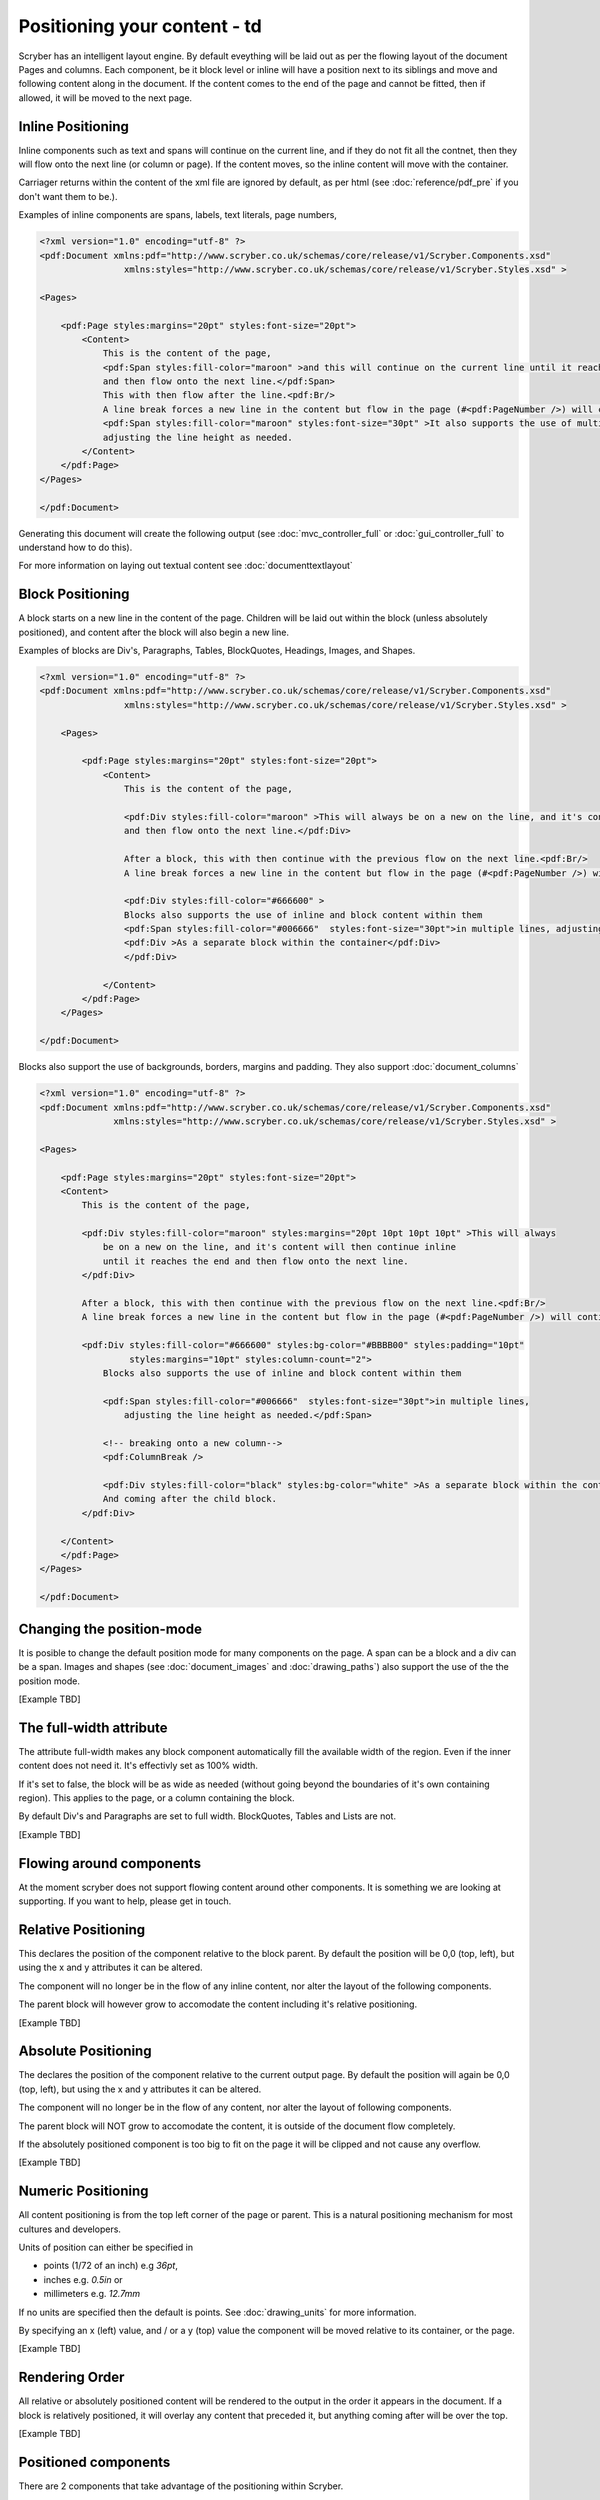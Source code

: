 ==============================
Positioning your content - td
==============================

Scryber has an intelligent layout engine. By default eveything will be laid out as per the flowing layout of the document Pages and columns.
Each component, be it block level or inline will have a position next to its siblings and move and following content along in the document.
If the content comes to the end of the page and cannot be fitted, then if allowed, it will be moved to the next page.

Inline Positioning
==================

Inline components such as text and spans will continue on the current line, and if they do not fit all the contnet, then they will 
flow onto the next line (or column or page). If the content moves, so the inline content will move with the container.

Carriager returns within the content of the xml file are ignored by default, 
as per html (see :doc:`reference/pdf_pre` if you don't want them to be.).

Examples of inline components are spans, labels, text literals, page numbers,

.. code-block:: xml

    <?xml version="1.0" encoding="utf-8" ?>
    <pdf:Document xmlns:pdf="http://www.scryber.co.uk/schemas/core/release/v1/Scryber.Components.xsd"
                    xmlns:styles="http://www.scryber.co.uk/schemas/core/release/v1/Scryber.Styles.xsd" >

    <Pages>
    
        <pdf:Page styles:margins="20pt" styles:font-size="20pt">
            <Content>
                This is the content of the page, 
                <pdf:Span styles:fill-color="maroon" >and this will continue on the current line until it reaches the end
                and then flow onto the next line.</pdf:Span> 
                This with then flow after the line.<pdf:Br/>
                A line break forces a new line in the content but flow in the page (#<pdf:PageNumber />) will continue. 
                <pdf:Span styles:fill-color="maroon" styles:font-size="30pt" >It also supports the use of multiple font sizes</pdf:Span> in multiple lines, 
                adjusting the line height as needed.
            </Content>
        </pdf:Page>
    </Pages>

    </pdf:Document>

Generating this document will create the following output 
(see :doc:`mvc_controller_full` or :doc:`gui_controller_full` to understand how to do this).

.. image:: images/documentpositioninginline.png

For more information on laying out textual content see :doc:`documenttextlayout`


Block Positioning
=================

A block starts on a new line in the content of the page. Children will be laid out within the block (unless absolutely positioned), and
content after the block will also begin a new line.

Examples of blocks are Div's, Paragraphs, Tables, BlockQuotes, Headings, Images, and Shapes.

.. code-block:: xml

    <?xml version="1.0" encoding="utf-8" ?>
    <pdf:Document xmlns:pdf="http://www.scryber.co.uk/schemas/core/release/v1/Scryber.Components.xsd"
                    xmlns:styles="http://www.scryber.co.uk/schemas/core/release/v1/Scryber.Styles.xsd" >

        <Pages>
        
            <pdf:Page styles:margins="20pt" styles:font-size="20pt">
                <Content>
                    This is the content of the page, 
                    
                    <pdf:Div styles:fill-color="maroon" >This will always be on a new on the line, and it's content will then continue inline until it reaches the end
                    and then flow onto the next line.</pdf:Div> 
                    
                    After a block, this with then continue with the previous flow on the next line.<pdf:Br/>
                    A line break forces a new line in the content but flow in the page (#<pdf:PageNumber />) will continue. 
                    
                    <pdf:Div styles:fill-color="#666600" >
                    Blocks also supports the use of inline and block content within them
                    <pdf:Span styles:fill-color="#006666"  styles:font-size="30pt">in multiple lines, adjusting the line height as needed.</pdf:Span>
                    <pdf:Div >As a separate block within the container</pdf:Div>
                    </pdf:Div>
                    
                </Content>
            </pdf:Page>
        </Pages>

    </pdf:Document>

.. image:: images/documentpositioningblocks.png

Blocks also support the use of backgrounds, borders, margins and padding.
They also support :doc:`document_columns`

.. code-block:: xml

    <?xml version="1.0" encoding="utf-8" ?>
    <pdf:Document xmlns:pdf="http://www.scryber.co.uk/schemas/core/release/v1/Scryber.Components.xsd"
                  xmlns:styles="http://www.scryber.co.uk/schemas/core/release/v1/Scryber.Styles.xsd" >

    <Pages>
    
        <pdf:Page styles:margins="20pt" styles:font-size="20pt">
        <Content>
            This is the content of the page, 
            
            <pdf:Div styles:fill-color="maroon" styles:margins="20pt 10pt 10pt 10pt" >This will always 
                be on a new on the line, and it's content will then continue inline 
                until it reaches the end and then flow onto the next line.
            </pdf:Div> 
            
            After a block, this with then continue with the previous flow on the next line.<pdf:Br/>
            A line break forces a new line in the content but flow in the page (#<pdf:PageNumber />) will continue. 
            
            <pdf:Div styles:fill-color="#666600" styles:bg-color="#BBBB00" styles:padding="10pt"
                     styles:margins="10pt" styles:column-count="2">
                Blocks also supports the use of inline and block content within them

                <pdf:Span styles:fill-color="#006666"  styles:font-size="30pt">in multiple lines, 
                    adjusting the line height as needed.</pdf:Span>
                    
                <!-- breaking onto a new column-->
                <pdf:ColumnBreak />

                <pdf:Div styles:fill-color="black" styles:bg-color="white" >As a separate block within the container</pdf:Div>
                And coming after the child block.
            </pdf:Div>
            
        </Content>
        </pdf:Page>
    </Pages>

    </pdf:Document>

.. image:: images/documentpositioningblocks2.png


Changing the position-mode
==========================

It is posible to change the default position mode for many components on the page. A span can be a block and a div can be a span.
Images and shapes (see :doc:`document_images` and :doc:`drawing_paths`) also support the use of the the position mode.

[Example TBD]

The full-width attribute
========================

The attribute full-width makes any block component automatically fill the available width of the region. Even if the inner content does not need it.
It's effectivly set as 100% width.

If it's set to false, the block will be as wide as needed (without going beyond the boundaries of it's own containing region).
This applies to the page, or a column containing the block.

By default Div's and Paragraphs are set to full width. BlockQuotes, Tables and Lists are not.

[Example TBD]

Flowing around components
=========================

At the moment scryber does not support flowing content around other components.
It is something we are looking at supporting. If you want to help, please get in touch.

Relative Positioning
====================

This declares the position of the component relative to the block parent.
By default the position will be 0,0 (top, left), but using the x and y attributes it can be altered.

The component will no longer be in the flow of any inline content, nor alter the layout of the following components.

The parent block will however grow to accomodate the content including it's relative positioning.

[Example TBD]


Absolute Positioning
====================

The declares the position of the component relative to the current output page.
By default the position will again be 0,0 (top, left), but using the x and y attributes it can be altered.

The component will no longer be in the flow of any content, nor alter the layout of following components.

The parent block will NOT grow to accomodate the content, it is outside of the document flow completely.

If the absolutely positioned component is too big to fit on the page it will be clipped and not cause any overflow.

[Example TBD]


Numeric Positioning
===================

All content positioning is from the top left corner of the page or parent. 
This is a natural positioning mechanism for most cultures and developers.

Units of position can either be specified in 

* points (1/72 of an inch) e.g `36pt`, 
* inches e.g. `0.5in` or 
* millimeters e.g. `12.7mm`


If no units are specified then the default is points. See :doc:`drawing_units` for more information.

By specifying an x (left) value, and / or a y (top) value the component will be moved relative to its container, or the page.

[Example TBD]


Rendering Order
===============

All relative or absolutely positioned content will be rendered to the output in the order it appears in the document.
If a block is relatively positioned, it will overlay any content that preceded it, but anything coming after will be over the top.

[Example TBD]



Positioned components
======================

There are 2 components that take advantage of the positioning within Scryber.

1. :doc:`reference/pdf_canvas` positions all direct child components in the canvas as relative, whether they have been decared as such or not.
2. :doc:`reference/pdf_layergroup` has a collection of child Layers. These will be relatively positioned to the group.